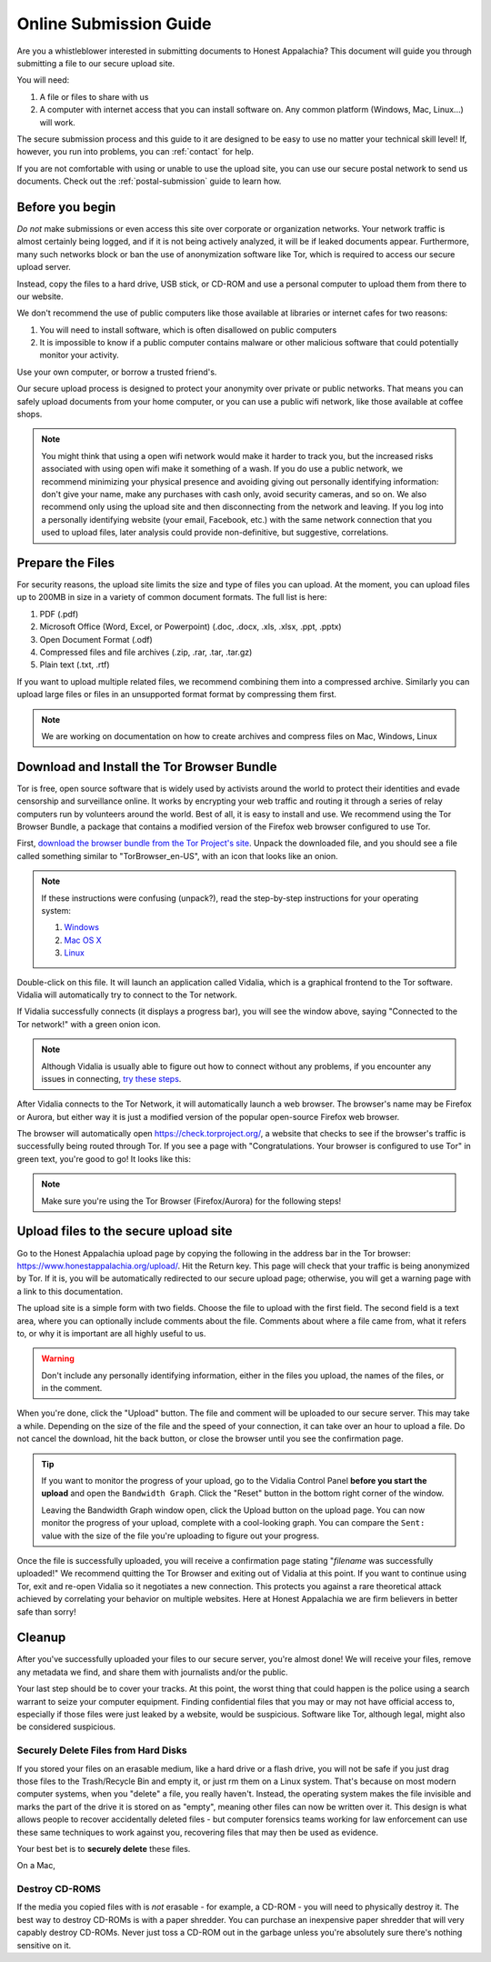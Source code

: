 .. _online-submission:

=======================
Online Submission Guide
=======================

Are you a whistleblower interested in submitting documents to Honest Appalachia? This document will guide you through submitting a file to our secure upload site.

You will need:

1.  A file or files to share with us
2.  A computer with internet access that you can install software on. Any common platform (Windows, Mac, Linux...) will work.

The secure submission process and this guide to it are designed to be easy to use no matter your technical skill level! If, however, you run into problems, you can :ref:`contact` for help.

If you are not comfortable with using or unable to use the upload site, you can use our secure postal network to send us documents. Check out the :ref:`postal-submission` guide to learn how.

Before you begin
----------------

*Do not* make submissions or even access this site over corporate or organization networks. Your network traffic is almost certainly being logged, and if it is not being actively analyzed, it will be if leaked documents appear. Furthermore, many such networks block or ban the use of anonymization software like Tor, which is required to access our secure upload server.

Instead, copy the files to a hard drive, USB stick, or CD-ROM and use a personal computer to upload them from there to our website.

We don't recommend the use of public computers like those available at libraries or internet cafes for two reasons:

1.  You will need to install software, which is often disallowed on public computers
2.  It is impossible to know if a public computer contains malware or other malicious software that could potentially monitor your activity.

Use your own computer, or borrow a trusted friend's. 

Our secure upload process is designed to protect your anonymity over private or public networks. That means you can safely upload documents from your home computer, or you can use a public wifi network, like those available at coffee shops.

..  note::
    You might think that using a open wifi network would make it harder to track you, but the increased risks associated with using open wifi make it something of a wash. If you do use a public network, we recommend minimizing your physical presence and avoiding giving out personally identifying information: don't give your name, make any purchases with cash only, avoid security cameras, and so on. We also recommend only using the upload site and then disconnecting from the network and leaving. If you log into a personally identifying website (your email, Facebook, etc.) with the same network connection that you used to upload files, later analysis could provide non-definitive, but suggestive, correlations.

Prepare the Files
-----------------

For security reasons, the upload site limits the size and type of files you can upload. At the moment, you can upload files up to 200MB in size in a variety of common document formats. The full list is here:

1.  PDF (.pdf)
2.  Microsoft Office (Word, Excel, or Powerpoint) (.doc, .docx, .xls, .xlsx, .ppt, .pptx)
3.  Open Document Format (.odf)
4.  Compressed files and file archives (.zip, .rar, .tar, .tar.gz)
5.  Plain text (.txt, .rtf)

If you want to upload multiple related files, we recommend combining them into a compressed archive. Similarly you can upload large files or files in an unsupported format format by compressing them first.

..  note::
    We are working on documentation on how to create archives and compress files on Mac, Windows, Linux

Download and Install the Tor Browser Bundle
-------------------------------------------

Tor is free, open source software that is widely used by activists around the world to protect their identities and evade censorship and surveillance online. It works by encrypting your web traffic and routing it through a series of relay computers run by volunteers around the world. Best of all, it is easy to install and use. We recommend using the Tor Browser Bundle, a package that contains a modified version of the Firefox web browser configured to use Tor. 

First, `download the browser bundle from the Tor Project's site <https://www.torproject.org/download/download-easy.html.en>`_. Unpack the downloaded file, and you should see a file called something similar to "TorBrowser_en-US", with an icon that looks like an onion.

..  image:: images/TorBrowserBundleIconsMac.png
    :align: center

..  note::
    If these instructions were confusing (unpack?), read the step-by-step instructions for your operating system:

    1.  `Windows <https://www.torproject.org/projects/torbrowser.html.en#Windows>`_
    2.  `Mac OS X <https://www.torproject.org/projects/torbrowser.html.en#MacOSX>`_
    3.  `Linux <https://www.torproject.org/projects/torbrowser.html.en#Linux>`_

Double-click on this file. It will launch an application called Vidalia, which is a graphical frontend to the Tor software. Vidalia will automatically try to connect to the Tor network.

..  image:: images/VidaliaControlPanelMac.png
    :align: center

If Vidalia successfully connects (it displays a progress bar), you will see the window above, saying "Connected to the Tor network!" with a green onion icon.

..  note::
    Although Vidalia is usually able to figure out how to connect without any problems, if you encounter any issues in connecting, `try these steps <https://www.torproject.org/dist/manual/short-user-manual_en.xhtml#what-to-do-when-tor-does-not-connect>`_.

After Vidalia connects to the Tor Network, it will automatically launch a web browser. The browser's name may be Firefox or Aurora, but either way it is just a modified version of the popular open-source Firefox web browser.

..  image:: images/AuroraFirefoxDockMac.png
    :align: center

The browser will automatically open https://check.torproject.org/, a website that checks to see if the browser's traffic is successfully being routed through Tor. If you see a page with "Congratulations. Your browser is configured to use Tor" in green text, you're good to go! It looks like this:

..  image:: images/TorBrowserCheckMac.png
    :align: center

..  note::
    Make sure you're using the Tor Browser (Firefox/Aurora) for the following steps!

Upload files to the secure upload site
--------------------------------------

Go to the Honest Appalachia upload page by copying the following in the address bar in the Tor browser: https://www.honestappalachia.org/upload/. Hit the Return key. This page will check that your traffic is being anonymized by Tor. If it is, you will be automatically redirected to our secure upload page; otherwise, you will get a warning page with a link to this documentation.

The upload site is a simple form with two fields. Choose the file to upload with the first field. The second field is a text area, where you can optionally include comments about the file. Comments about where a file came from, what it refers to, or why it is important are all highly useful to us. 

..  warning::
    Don't include any personally identifying information, either in the files you upload, the names of the files, or in the comment.

When you're done, click the "Upload" button. The file and comment will be uploaded to our secure server. This may take a while. Depending on the size of the file and the speed of your connection, it can take over an hour to upload a file. Do not cancel the download, hit the back button, or close the browser until you see the confirmation page. 

..  tip::
    If you want to monitor the progress of your upload, go to the Vidalia Control Panel **before you start the upload** and open the ``Bandwidth Graph``. Click the "Reset" button in the bottom right corner of the window.

    ..  image:: images/VidaliaTorBandwithUsageMac.png
        :align: center

    Leaving the Bandwidth Graph window open, click the Upload button on the upload page. You can now monitor the progress of your upload, complete with a cool-looking graph. You can compare the ``Sent:`` value with the size of the file you're uploading to figure out your progress.

Once the file is successfully uploaded, you will receive a confirmation page stating "*filename* was successfully uploaded!" We recommend quitting the Tor Browser and exiting out of Vidalia at this point. If you want to continue using Tor, exit and re-open Vidalia so it negotiates a new connection. This protects you against a rare theoretical attack achieved by correlating your behavior on multiple websites. Here at Honest Appalachia we are firm believers in better safe than sorry!

Cleanup
-------

After you've successfully uploaded your files to our secure server, you're almost done! We will receive your files, remove any metadata we find, and share them with journalists and/or the public.

Your last step should be to cover your tracks. At this point, the worst thing that could happen is the police using a search warrant to seize your computer equipment. Finding confidential files that you may or may not have official access to, especially if those files were just leaked by a website, would be suspicious. Software like Tor, although legal, might also be considered suspicious.

Securely Delete Files from Hard Disks
+++++++++++++++++++++++++++++++++++++

If you stored your files on an erasable medium, like a hard drive or a flash drive, you will not be safe if you just drag those files to the Trash/Recycle Bin and empty it, or just rm them on a Linux system. That's because on most modern computer systems, when you "delete" a file, you really haven't. Instead, the operating system makes the file invisible and marks the part of the drive it is stored on as "empty", meaning other files can now be written over it. This design is what allows people to recover accidentally deleted files - but computer forensics teams working for law enforcement can use these same techniques to work against you, recovering files that may then be used as evidence.

Your best bet is to **securely delete** these files.

On a Mac, 

Destroy CD-ROMS
+++++++++++++++

If the media you copied files with is *not* erasable - for example, a CD-ROM - you will need to physically destroy it. The best way to destroy CD-ROMs is with a paper shredder. You can purchase an inexpensive paper shredder that will very capably destroy CD-ROMs. Never just toss a CD-ROM out in the garbage unless you're absolutely sure there's nothing sensitive on it.
